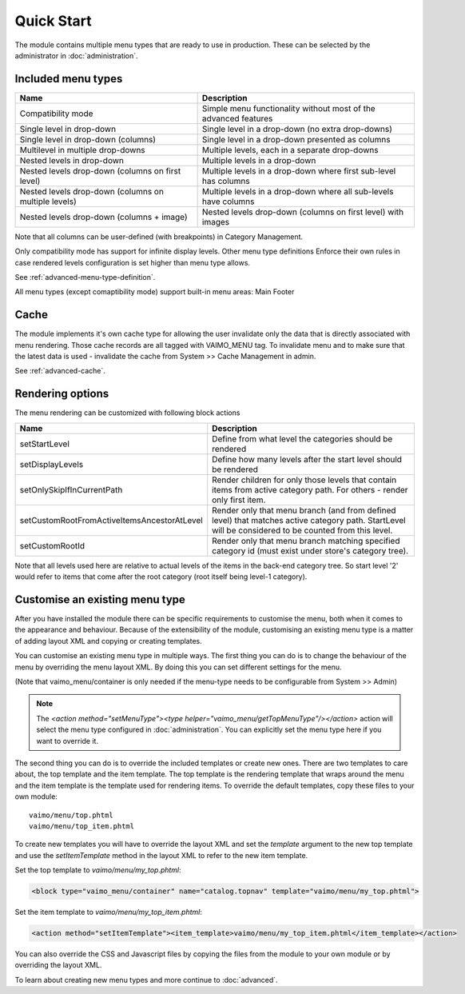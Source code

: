 Quick Start
===========

The module contains multiple menu types that are ready to use in production. These can be selected by the administrator
in :doc:`administration`.

.. _quick-start-included-menu-types:

Included menu types
-------------------

==================================================== ===================================================================
Name                                                 Description
==================================================== ===================================================================
Compatibility mode                                   Simple menu functionality without most of the advanced features
Single level in drop-down                            Single level in a drop-down (no extra drop-downs)
Single level in drop-down (columns)                  Single level in a drop-down presented as columns
Multilevel in multiple drop-downs                    Multiple levels, each in a separate drop-downs
Nested levels in drop-down                           Multiple levels in a drop-down
Nested levels drop-down (columns on first level)     Multiple levels in a drop-down where first sub-level has columns
Nested levels drop-down (columns on multiple levels) Multiple levels in a drop-down where all sub-levels have columns
Nested levels drop-down (columns + image)            Nested levels drop-down (columns on first level) with images
==================================================== ===================================================================

Note that all columns can be user-defined (with breakpoints) in Category Management.

Only compatibility mode has support for infinite display levels. Other menu type definitions Enforce their own rules
in case rendered levels configuration is set higher than menu type allows.

See :ref:`advanced-menu-type-definition`.

All menu types (except comaptibility mode) support built-in menu areas: Main Footer

.. _quick-start-cache:

Cache
-----

The module implements it's own cache type for allowing the user invalidate only the data that is directly associated with
menu rendering. Those cache records are all tagged with VAIMO_MENU tag. To invalidate menu and to make sure that
the latest data is used - invalidate the cache from System >> Cache Management in admin.

See :ref:`advanced-cache`.

Rendering options
-----------------

The menu rendering can be customized with following block actions

=========================================== ==================================================================================
Name                                                 Description
=========================================== ==================================================================================
setStartLevel                                        Define from what level the categories should be rendered
setDisplayLevels                                     Define how many levels after the start level should be rendered
setOnlySkipIfInCurrentPath                           Render children for only those levels that contain items from active category path. For others - render only first item.
setCustomRootFromActiveItemsAncestorAtLevel          Render only that menu branch (and from defined level) that matches active category path. StartLevel will be considered to be counted from this level.
setCustomRootId                                      Render only that menu branch matching specified category id (must exist under store's category tree).
=========================================== ==================================================================================

Note that all levels used here are relative to actual levels of the items in the back-end category tree. So start level '2' would refer
to items that come after the root category (root itself being level-1 category).

Customise an existing menu type
-------------------------------

After you have installed the module there can be specific requirements to customise the menu, both when it
comes to the appearance and behaviour. Because of the extensibility of the module, customising an existing menu type
is a matter of adding layout XML and copying or creating templates.

You can customise an existing menu type in multiple ways. The first thing you can do is to change the behaviour
of the menu by overriding the menu layout XML. By doing this you can set different settings for the menu.

(Note that vaimo_menu/container is only needed if the menu-type needs to be configurable from System >> Admin)

.. code-block:: xml
   :emphasize-lines: 10-14

    <layout version="0.1.0">
        <default>
            <reference name="head">
                <action method="addItem"><type>skin_css</type><name>css/vaimo_menu.css</name></action>
                <action method="addItem"><type>skin_js</type><name>js/vaimo_menu.js</name></action>
            </reference>
            <reference name="top.menu">
                <action method="unsetChild"><name>catalog.topnav</name></action>
                <block type="vaimo_menu/container" name="catalog.topnav" template="vaimo/menu/top.phtml">
                    <action method="setMenuType"><type helper="vaimo_menu/getTopMenuType"/></action>
                    <action method="setStartLevel"><start_level>2</start_level></action>
                    <action method="setDisplayLevels"><display_levels>4</display_levels></action>
                    <action method="setExtraAttributes"><extra_attributes/></action>
                    <action method="setItemTemplate"><item_template>vaimo/menu/top_item.phtml</item_template></action>
                </block>
            </reference>
        </default>
    </layout>


.. note::

    The `<action method="setMenuType"><type helper="vaimo_menu/getTopMenuType"/></action>` action will select the menu
    type configured in :doc:`administration`. You can explicitly set the menu type here if you want to override it.


The second thing you can do is to override the included templates or create new ones. There are two templates to care
about, the top template and the item template. The top template is the rendering template that wraps around the menu
and the item template is the template used for rendering items. To override the default templates, copy these files
to your own module::

    vaimo/menu/top.phtml
    vaimo/menu/top_item.phtml

To create new templates you will have to override the layout XML and set the `template` argument to the new top template
and use the `setItemTemplate` method in the layout XML to refer to the new item template.

Set the top template to `vaimo/menu/my_top.phtml`:

.. code-block:: xml

    <block type="vaimo_menu/container" name="catalog.topnav" template="vaimo/menu/my_top.phtml">

Set the item template to `vaimo/menu/my_top_item.phtml`:

.. code-block:: xml

    <action method="setItemTemplate"><item_template>vaimo/menu/my_top_item.phtml</item_template></action>

You can also override the CSS and Javascript files by copying the files from the module to your own module or by
overriding the layout XML.

To learn about creating new menu types and more continue to :doc:`advanced`.
